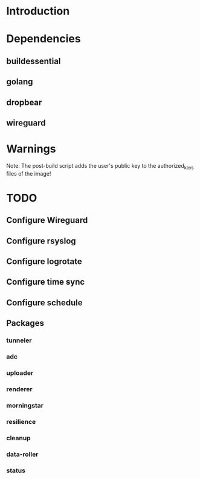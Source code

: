 * Introduction

* Dependencies
** buildessential
** golang
** dropbear
** wireguard

* Warnings
  
  Note: The post-build script adds the user's public key to the authorized_keys files of the image!

* TODO
** Configure Wireguard
** Configure rsyslog
** Configure logrotate
** Configure time sync
** Configure schedule
** Packages
*** tunneler
*** adc
*** uploader
*** renderer
*** morningstar
*** resilience
*** cleanup
*** data-roller
*** status
